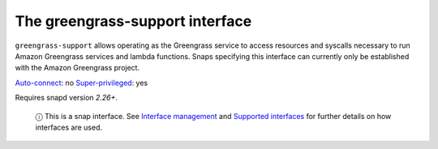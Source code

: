 .. 7831.md

.. \_the-greengrass-support-interface:

The greengrass-support interface
================================

``greengrass-support`` allows operating as the Greengrass service to access resources and syscalls necessary to run Amazon Greengrass services and lambda functions. Snaps specifying this interface can currently only be established with the Amazon Greengrass project.

`Auto-connect <interface-management.md#the-greengrass-support-interface-heading--auto-connections>`__: no `Super-privileged <super-privileged-interfaces.md>`__: yes

Requires snapd version *2.26+*.

   ⓘ This is a snap interface. See `Interface management <interface-management.md>`__ and `Supported interfaces <supported-interfaces.md>`__ for further details on how interfaces are used.
